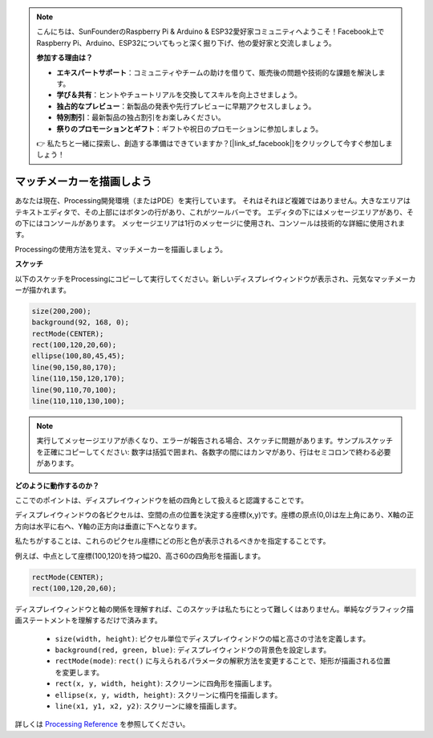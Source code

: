 .. note::

    こんにちは、SunFounderのRaspberry Pi & Arduino & ESP32愛好家コミュニティへようこそ！Facebook上でRaspberry Pi、Arduino、ESP32についてもっと深く掘り下げ、他の愛好家と交流しましょう。

    **参加する理由は？**

    - **エキスパートサポート**：コミュニティやチームの助けを借りて、販売後の問題や技術的な課題を解決します。
    - **学び＆共有**：ヒントやチュートリアルを交換してスキルを向上させましょう。
    - **独占的なプレビュー**：新製品の発表や先行プレビューに早期アクセスしましょう。
    - **特別割引**：最新製品の独占割引をお楽しみください。
    - **祭りのプロモーションとギフト**：ギフトや祝日のプロモーションに参加しましょう。

    👉 私たちと一緒に探索し、創造する準備はできていますか？[|link_sf_facebook|]をクリックして今すぐ参加しましょう！

.. _draw_a_matchmaker:

マッチメーカーを描画しよう
============================

あなたは現在、Processing開発環境（またはPDE）を実行しています。
それはそれほど複雑ではありません。大きなエリアはテキストエディタで、その上部にはボタンの行があり、これがツールバーです。
エディタの下にはメッセージエリアがあり、その下にはコンソールがあります。
メッセージエリアは1行のメッセージに使用され、コンソールは技術的な詳細に使用されます。

Processingの使用方法を覚え、マッチメーカーを描画しましょう。

**スケッチ**

以下のスケッチをProcessingにコピーして実行してください。新しいディスプレイウィンドウが表示され、元気なマッチメーカーが描かれます。

.. code-block:: arduino

    size(200,200);
    background(92, 168, 0); 
    rectMode(CENTER);
    rect(100,120,20,60);
    ellipse(100,80,45,45);
    line(90,150,80,170);
    line(110,150,120,170);
    line(90,110,70,100);
    line(110,110,130,100);

.. image:: img/draw_one1.png

.. note:: 

    実行してメッセージエリアが赤くなり、エラーが報告される場合、スケッチに問題があります。サンプルスケッチを正確にコピーしてください: 数字は括弧で囲まれ、各数字の間にはカンマがあり、行はセミコロンで終わる必要があります。

**どのように動作するのか？**

ここでのポイントは、ディスプレイウィンドウを紙の四角として扱えると認識することです。

ディスプレイウィンドウの各ピクセルは、空間の点の位置を決定する座標(x,y)です。座標の原点(0,0)は左上角にあり、X軸の正方向は水平に右へ、Y軸の正方向は垂直に下へとなります。

私たちがすることは、これらのピクセル座標にどの形と色が表示されるべきかを指定することです。

例えば、中点として座標(100,120)を持つ幅20、高さ60の四角形を描画します。

.. code-block:: arduino

    rectMode(CENTER);
    rect(100,120,20,60);

.. image:: img/draw_one_coodinate.png

ディスプレイウィンドウと軸の関係を理解すれば、このスケッチは私たちにとって難しくはありません。単純なグラフィック描画ステートメントを理解するだけで済みます。

    * ``size(width, height)``: ピクセル単位でディスプレイウィンドウの幅と高さの寸法を定義します。
    * ``background(red, green, blue)``: ディスプレイウィンドウの背景色を設定します。
    * ``rectMode(mode)``: ``rect()`` に与えられるパラメータの解釈方法を変更することで、矩形が描画される位置を変更します。
    * ``rect(x, y, width, height)``: スクリーンに四角形を描画します。
    * ``ellipse(x, y, width, height)``: スクリーンに楕円を描画します。
    * ``line(x1, y1, x2, y2)``: スクリーンに線を描画します。

詳しくは `Processing Reference <https://processing.org/reference/>`_ を参照してください。
